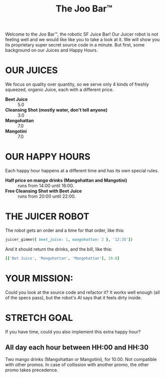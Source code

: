 #+TITLE: The Joo Bar™

Welcome to the Joo Bar™, the robotic SF Juice Bar!
Our Juicer robot is not feeling well and we would like like you to take a look at it.
We will show you its proprietary super secret source code in a minute.
But first, some background on our Juices and Happy Hours.

* OUR JUICES

We focus on quality over quantity, so we serve only 4 kinds of freshly squeezed, organic
Juice, each with a different price.

- *Beet Juice* :: 5.0
- *Cleansing Shot (mostly water, don't tell anyone)* :: 3.0
- *Mangohattan* :: 7.0
- *Mangotini* :: 7.0


* OUR HAPPY HOURS

Each happy hour happens at a different time and has its own special rules.

- *Half price on mango drinks (Mangohattan and Mangotini)* :: runs from 14:00 until 16:00.
- *Free Cleansing Shot with Beet Juice* :: runs from 20:00 until 22:00.


* THE JUICER ROBOT

The robot gets an order and a time for that order, like this:
#+BEGIN_SRC ruby
juicer_gimme({ beet_juice: 1, mangohattan: 2 }, '12:35'])
#+END_SRC
And it should return the drinks, and the bill, like this:
#+BEGIN_SRC ruby
[['Bet Juice', 'Mangohattan', 'Mangohattan'], 19.0]
#+END_SRC


* YOUR MISSION:

Could you look at the source code and refactor it?
It works well enough (all of the specs pass), but the robot's AI says that it feels dirty inside.

* STRETCH GOAL

If you have time, could you also implement this extra happy hour?

** All day each hour between HH:00 and HH:30
Two mango drinks (Mangohattan or Mangotini), for 10.00.
Not compatible with other promos.
In case of collission with another promo, the other promo takes precedence.

